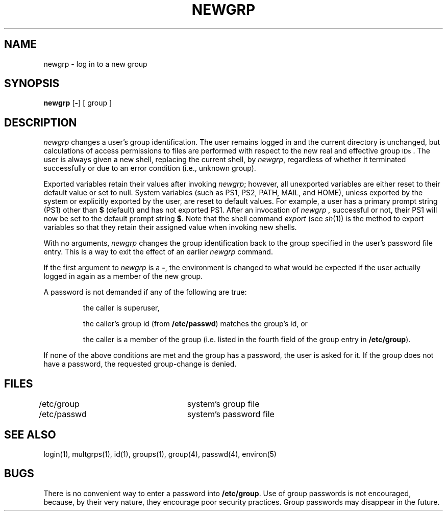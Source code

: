 '\"macro stdmacro
.TH NEWGRP 1
.SH NAME
newgrp \- log in to a new group
.SH SYNOPSIS
.B newgrp
.RB [ \|\-\| ]
[ group ]
.SH DESCRIPTION
.I newgrp\^
changes a user's group identification.
The user remains logged in
and the current directory is unchanged,
but calculations of access permissions to files are
performed with respect to the
new real and effective group
.SM IDs\*S.
The user is always given a new shell, replacing the current shell,
by
.IR newgrp ,
regardless of whether it terminated successfully or
due to an error condition (i.e.,
unknown group).
.PP
Exported variables retain their values after invoking
.IR newgrp ;
however, all unexported variables are either reset to their
default value or set to null.
System variables (such as PS1, PS2, PATH, MAIL, and HOME),
unless exported by the system
or explicitly exported by
the user, are reset to default values.
For example, a user has a primary prompt string (PS1) other
than \f3$\fP (default) and has not exported PS1.
After an invocation of
.I newgrp ,
successful or not,
their PS1 will now be set to the default prompt string \f3$\fP.
Note that the shell command
.I export
(see \f2sh\fP(1))
is the method to export variables so
that they retain their assigned value when invoking new shells.
.PP
With no arguments,
.I newgrp\^
changes the group identification back to
the group specified in the user's password file entry.
This is a way to exit the effect of
an earlier
.I newgrp
command.
.PP
If the first argument to
.I newgrp
is a
.BR \- ,
the environment is changed to what would be expected if the
user actually logged in again as a member of the new group.
.PP
A password is not demanded if any of the following are true:
.IP
the caller is superuser, 
.IP
the caller's group id (from \f3/etc/passwd\fP) matches the group's id, or
.IP
the caller is a member of the group (i.e. listed in 
the fourth field of the group entry in \f3/etc/group\fP).
.P
If none of the above conditions are met and the
group has a password, the user is asked for it.  If the group
does not have a password, the requested group-change is denied.
.SH FILES
/etc/group		system's group file
.br
/etc/passwd		system's password file
.SH SEE ALSO
login(1), multgrps(1), id(1), groups(1),
group(4),
passwd(4),
environ(5)
.SH BUGS
There is no convenient way to enter a password into
.BR /etc/group .
Use of group passwords is not encouraged, because,
by their very nature, they encourage poor security practices.
Group passwords may disappear in the future.
.\"	@(#)newgrp.1	6.3 of 9/2/83
.Ee
'\".so /pubs/tools/origin.att
